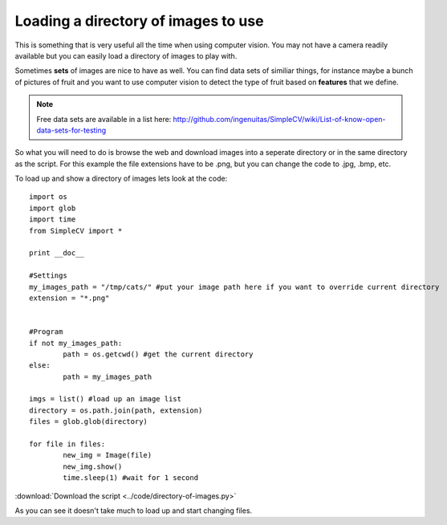 Loading a directory of images to use
==========================================
This is something that is very useful all the time when using computer vision.
You may not have a camera readily available but you can easily load a directory
of images to play with.

Sometimes **sets** of images are nice to have as well. You can find data sets of
similiar things, for instance maybe a bunch of pictures of fruit and you want
to use computer vision to detect the type of fruit based on **features** that
we define.

.. note:: Free data sets are available in a list here: http://github.com/ingenuitas/SimpleCV/wiki/List-of-know-open-data-sets-for-testing


So what you will need to do is browse the web and download images into
a seperate directory or in the same directory as the script.  For this example
the file extensions have to be .png, but you can change the code to .jpg, .bmp, etc.


To load up and show a directory of images lets look at the code::

	import os
	import glob
	import time
	from SimpleCV import *

	print __doc__

	#Settings
	my_images_path = "/tmp/cats/" #put your image path here if you want to override current directory
	extension = "*.png"


	#Program
	if not my_images_path:
		path = os.getcwd() #get the current directory
	else:
		path = my_images_path
		
	imgs = list() #load up an image list
	directory = os.path.join(path, extension)
	files = glob.glob(directory)

	for file in files:
		new_img = Image(file)
		new_img.show()
		time.sleep(1) #wait for 1 second



:download:`Download the script <../code/directory-of-images.py>`


As you can see it doesn't take much to load up and start changing files.


